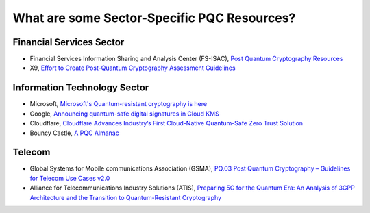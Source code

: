 What are some Sector-Specific PQC Resources?
***********************

Financial Services Sector
-------------------------

*   Financial Services Information Sharing and Analysis Center \(FS-ISAC\), `Post Quantum Cryptography Resources <https://www.fsisac.com/knowledge/pqc>`_

*	X9, `Effort to Create Post-Quantum Cryptography Assessment Guidelines <https://x9.org/x9-launches-effort-to-create-post-quantum-cryptography-assessment-guidelines-participants-sought/>`_


Information Technology Sector
-------------------------------
*   Microsoft, `Microsoft's Quantum-resistant cryptography is here <https://techcommunity.microsoft.com/blog/microsoft-security-blog/microsofts-quantum-resistant-cryptography-is-here/4238780>`_

*	Google, `Announcing quantum-safe digital signatures in Cloud KMS <https://cloud.google.com/blog/products/identity-security/announcing-quantum-safe-digital-signatures-in-cloud-kms>`_

*	Cloudflare, `Cloudflare Advances Industry’s First Cloud-Native Quantum-Safe Zero Trust Solution <https://www.cloudflare.com/press-releases/2025/cloudflare-advances-industrys-first-cloud-native-quantum-safe-zero-trust/>`_ 

*   Bouncy Castle, `A PQC Almanac <https://downloads.bouncycastle.org/csharp/docs/PQC-Almanac.pdf>`_


Telecom
------------------------

*   Global Systems for Mobile communications Association \(GSMA\), `PQ.03 Post Quantum Cryptography – Guidelines for Telecom Use Cases v2.0 <https://www.gsma.com/newsroom/gsma_resources/pq-03-post-quantum-cryptography-guidelines-for-telecom-use-cases/>`_

*   Alliance for Telecommunications Industry Solutions \(ATIS\), `Preparing 5G for the Quantum Era: An Analysis of 3GPP Architecture and the Transition to Quantum-Resistant Cryptography <https://cdn.atis.org/atis.org/2025/02/25152429/Preparing-5G-for-the-Quantum-Era-WP-V9.pdf>`_

